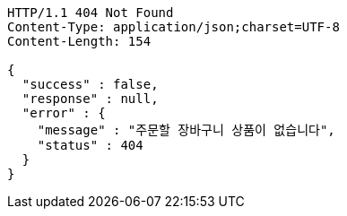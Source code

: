 [source,http,options="nowrap"]
----
HTTP/1.1 404 Not Found
Content-Type: application/json;charset=UTF-8
Content-Length: 154

{
  "success" : false,
  "response" : null,
  "error" : {
    "message" : "주문할 장바구니 상품이 없습니다",
    "status" : 404
  }
}
----